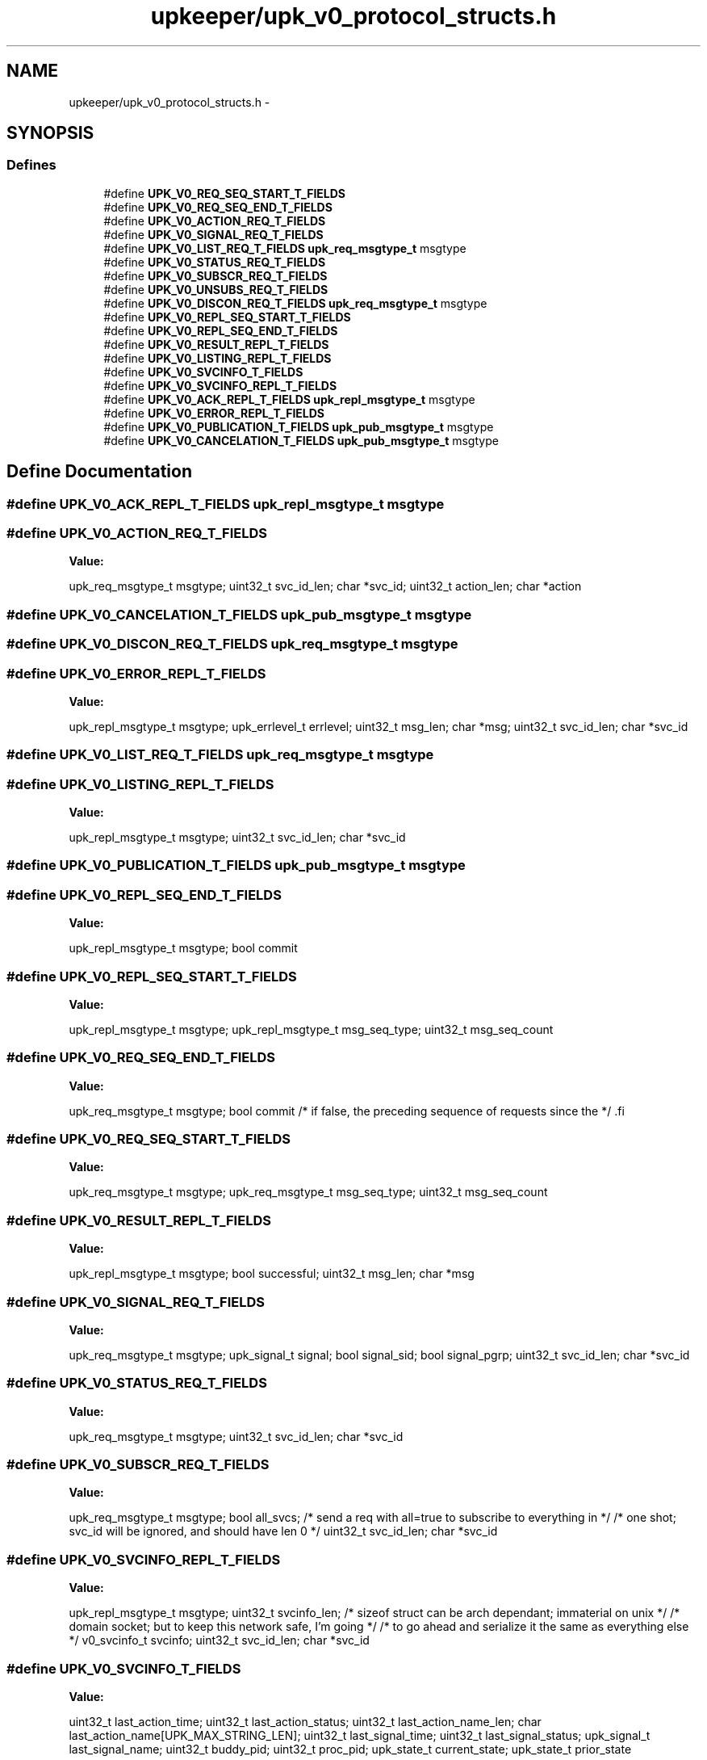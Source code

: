 .TH "upkeeper/upk_v0_protocol_structs.h" 3 "30 Jun 2011" "Version 1" "libupkeeper" \" -*- nroff -*-
.ad l
.nh
.SH NAME
upkeeper/upk_v0_protocol_structs.h \- 
.SH SYNOPSIS
.br
.PP
.SS "Defines"

.in +1c
.ti -1c
.RI "#define \fBUPK_V0_REQ_SEQ_START_T_FIELDS\fP"
.br
.ti -1c
.RI "#define \fBUPK_V0_REQ_SEQ_END_T_FIELDS\fP"
.br
.ti -1c
.RI "#define \fBUPK_V0_ACTION_REQ_T_FIELDS\fP"
.br
.ti -1c
.RI "#define \fBUPK_V0_SIGNAL_REQ_T_FIELDS\fP"
.br
.ti -1c
.RI "#define \fBUPK_V0_LIST_REQ_T_FIELDS\fP   \fBupk_req_msgtype_t\fP       msgtype"
.br
.ti -1c
.RI "#define \fBUPK_V0_STATUS_REQ_T_FIELDS\fP"
.br
.ti -1c
.RI "#define \fBUPK_V0_SUBSCR_REQ_T_FIELDS\fP"
.br
.ti -1c
.RI "#define \fBUPK_V0_UNSUBS_REQ_T_FIELDS\fP"
.br
.ti -1c
.RI "#define \fBUPK_V0_DISCON_REQ_T_FIELDS\fP   \fBupk_req_msgtype_t\fP       msgtype"
.br
.ti -1c
.RI "#define \fBUPK_V0_REPL_SEQ_START_T_FIELDS\fP"
.br
.ti -1c
.RI "#define \fBUPK_V0_REPL_SEQ_END_T_FIELDS\fP"
.br
.ti -1c
.RI "#define \fBUPK_V0_RESULT_REPL_T_FIELDS\fP"
.br
.ti -1c
.RI "#define \fBUPK_V0_LISTING_REPL_T_FIELDS\fP"
.br
.ti -1c
.RI "#define \fBUPK_V0_SVCINFO_T_FIELDS\fP"
.br
.ti -1c
.RI "#define \fBUPK_V0_SVCINFO_REPL_T_FIELDS\fP"
.br
.ti -1c
.RI "#define \fBUPK_V0_ACK_REPL_T_FIELDS\fP   \fBupk_repl_msgtype_t\fP      msgtype"
.br
.ti -1c
.RI "#define \fBUPK_V0_ERROR_REPL_T_FIELDS\fP"
.br
.ti -1c
.RI "#define \fBUPK_V0_PUBLICATION_T_FIELDS\fP   \fBupk_pub_msgtype_t\fP       msgtype"
.br
.ti -1c
.RI "#define \fBUPK_V0_CANCELATION_T_FIELDS\fP   \fBupk_pub_msgtype_t\fP       msgtype"
.br
.in -1c
.SH "Define Documentation"
.PP 
.SS "#define UPK_V0_ACK_REPL_T_FIELDS   \fBupk_repl_msgtype_t\fP      msgtype"
.PP
.SS "#define UPK_V0_ACTION_REQ_T_FIELDS"
.PP
\fBValue:\fP
.PP
.nf
upk_req_msgtype_t       msgtype; \
    uint32_t                svc_id_len; \
    char                   *svc_id; \
    uint32_t                action_len; \
    char                   *action
.fi
.SS "#define UPK_V0_CANCELATION_T_FIELDS   \fBupk_pub_msgtype_t\fP       msgtype"
.PP
.SS "#define UPK_V0_DISCON_REQ_T_FIELDS   \fBupk_req_msgtype_t\fP       msgtype"
.PP
.SS "#define UPK_V0_ERROR_REPL_T_FIELDS"
.PP
\fBValue:\fP
.PP
.nf
upk_repl_msgtype_t      msgtype; \
    upk_errlevel_t          errlevel; \
    uint32_t                msg_len; \
    char                   *msg; \
    uint32_t                svc_id_len; \
    char                   *svc_id
.fi
.SS "#define UPK_V0_LIST_REQ_T_FIELDS   \fBupk_req_msgtype_t\fP       msgtype"
.PP
.SS "#define UPK_V0_LISTING_REPL_T_FIELDS"
.PP
\fBValue:\fP
.PP
.nf
upk_repl_msgtype_t      msgtype; \
    uint32_t                svc_id_len; \
    char                   *svc_id
.fi
.SS "#define UPK_V0_PUBLICATION_T_FIELDS   \fBupk_pub_msgtype_t\fP       msgtype"
.PP
.SS "#define UPK_V0_REPL_SEQ_END_T_FIELDS"
.PP
\fBValue:\fP
.PP
.nf
upk_repl_msgtype_t      msgtype; \
    bool                    commit
.fi
.SS "#define UPK_V0_REPL_SEQ_START_T_FIELDS"
.PP
\fBValue:\fP
.PP
.nf
upk_repl_msgtype_t      msgtype; \
    upk_repl_msgtype_t      msg_seq_type; \
    uint32_t                msg_seq_count
.fi
.SS "#define UPK_V0_REQ_SEQ_END_T_FIELDS"
.PP
\fBValue:\fP
.PP
.nf
upk_req_msgtype_t       msgtype; \
    bool                    commit                         /* if false, the preceding sequence of requests since the */ \
.fi
.SS "#define UPK_V0_REQ_SEQ_START_T_FIELDS"
.PP
\fBValue:\fP
.PP
.nf
upk_req_msgtype_t       msgtype; \
    upk_req_msgtype_t       msg_seq_type; \
    uint32_t                msg_seq_count
.fi
.SS "#define UPK_V0_RESULT_REPL_T_FIELDS"
.PP
\fBValue:\fP
.PP
.nf
upk_repl_msgtype_t      msgtype; \
    bool                    successful; \
    uint32_t                msg_len; \
    char                   *msg
.fi
.SS "#define UPK_V0_SIGNAL_REQ_T_FIELDS"
.PP
\fBValue:\fP
.PP
.nf
upk_req_msgtype_t       msgtype; \
    upk_signal_t       signal; \
    bool                    signal_sid; \
    bool                    signal_pgrp; \
    uint32_t                svc_id_len; \
    char                   *svc_id
.fi
.SS "#define UPK_V0_STATUS_REQ_T_FIELDS"
.PP
\fBValue:\fP
.PP
.nf
upk_req_msgtype_t       msgtype; \
    uint32_t                svc_id_len; \
    char                   *svc_id
.fi
.SS "#define UPK_V0_SUBSCR_REQ_T_FIELDS"
.PP
\fBValue:\fP
.PP
.nf
upk_req_msgtype_t       msgtype; \
    bool                    all_svcs;                     /* send a req with all=true to subscribe to everything in */ \
                                                          /* one shot; svc_id will be ignored, and should have len 0 */ \
    uint32_t                svc_id_len; \
    char                   *svc_id
.fi
.SS "#define UPK_V0_SVCINFO_REPL_T_FIELDS"
.PP
\fBValue:\fP
.PP
.nf
upk_repl_msgtype_t      msgtype; \
    uint32_t                svcinfo_len;                   /* sizeof struct can be arch dependant; immaterial on unix */ \
                                                           /* domain socket; but to keep this network safe, I'm going */ \
                                                           /* to go ahead and serialize it the same as everything else */ \
    v0_svcinfo_t            svcinfo; \
    uint32_t                svc_id_len; \
    char                   *svc_id
.fi
.SS "#define UPK_V0_SVCINFO_T_FIELDS"
.PP
\fBValue:\fP
.PP
.nf
uint32_t                last_action_time; \
    uint32_t                last_action_status; \
    uint32_t                last_action_name_len; \
    char                    last_action_name[UPK_MAX_STRING_LEN]; \
    uint32_t                last_signal_time; \
    uint32_t                last_signal_status; \
    upk_signal_t       last_signal_name; \
    uint32_t                buddy_pid; \
    uint32_t                proc_pid; \
    upk_state_t             current_state; \
    upk_state_t             prior_state
.fi
.SS "#define UPK_V0_UNSUBS_REQ_T_FIELDS"
.PP
\fBValue:\fP
.PP
.nf
upk_req_msgtype_t       msgtype; \
    bool                    all_svcs; \
    uint32_t                svc_id_len; \
    char                   *svc_id
.fi
.SH "Author"
.PP 
Generated automatically by Doxygen for libupkeeper from the source code.
